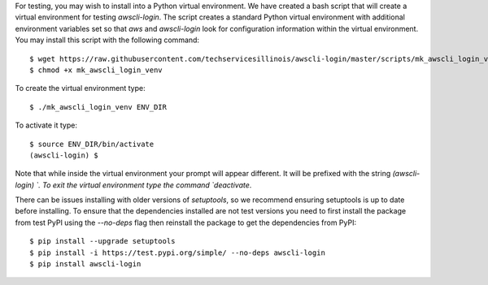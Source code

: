 For testing, you may wish to install into a Python virtual environment.
We have created a bash script that will create a virtual environment
for testing `awscli-login`. The script creates a standard Python
virtual environment with additional environment variables set so that
`aws` and `awscli-login` look for configuration information within
the virtual environment. You may install this script with the following
command::

    $ wget https://raw.githubusercontent.com/techservicesillinois/awscli-login/master/scripts/mk_awscli_login_venv
    $ chmod +x mk_awscli_login_venv

To create the virtual environment type::

    $ ./mk_awscli_login_venv ENV_DIR

To activate it type::

    $ source ENV_DIR/bin/activate
    (awscli-login) $

Note that while inside the virtual environment your prompt will
appear different. It will be prefixed with the string `(awscli-login) `.
To exit the virtual environment type the command `deactivate`.

There can be issues installing with older versions of `setuptools`,
so we recommend ensuring setuptools is up to date before installing.
To ensure that the dependencies installed are not test versions you
need to first install the package from test PyPI using the `--no-deps`
flag then reinstall the package to get the dependencies from PyPI::

    $ pip install --upgrade setuptools
    $ pip install -i https://test.pypi.org/simple/ --no-deps awscli-login
    $ pip install awscli-login
